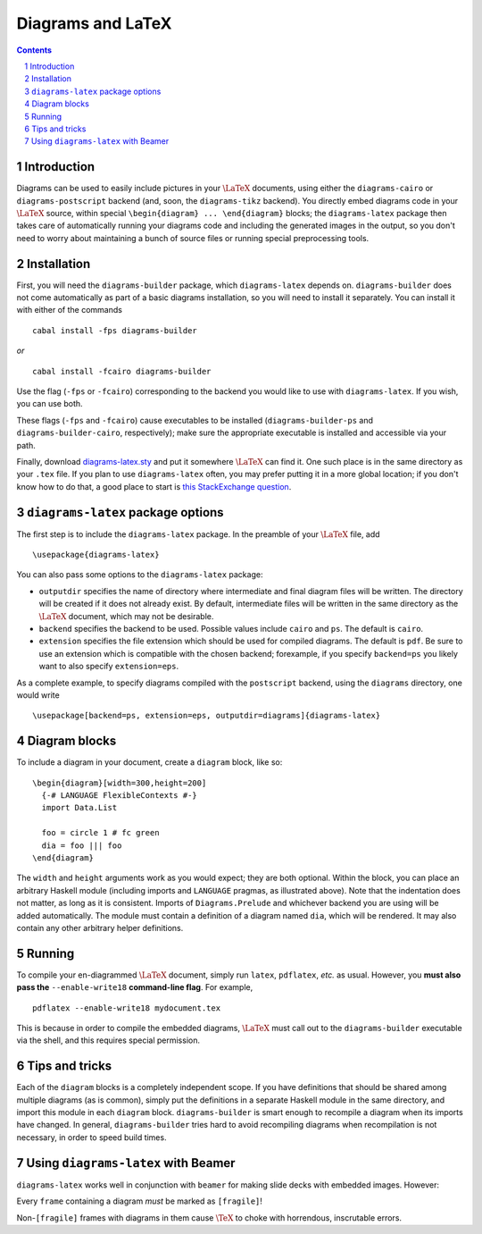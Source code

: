 .. role:: pkg(literal)
.. role:: hs(literal)
.. role:: mod(literal)
.. role:: repo(literal)

.. default-role:: hs
.. sectnum:: :depth: 2

====================
 Diagrams and LaTeX
====================

.. contents:: :depth: 2

Introduction
============

Diagrams can be used to easily include pictures in your `\LaTeX`:math:
documents, using either the `diagrams-cairo`:pkg: or
`diagrams-postscript`:pkg: backend (and, soon, the ``diagrams-tikz``
backend).  You directly embed diagrams code in your `\LaTeX`:math:
source, within special ``\begin{diagram} ... \end{diagram}`` blocks;
the ``diagrams-latex`` package then takes care of automatically
running your diagrams code and including the generated images in the
output, so you don't need to worry about maintaining a bunch of source
files or running special preprocessing tools.

Installation
============

First, you will need the `diagrams-builder`:pkg: package, which
``diagrams-latex`` depends on.  `diagrams-builder`:pkg: does not come
automatically as part of a basic diagrams installation, so you will
need to install it separately.  You can install it with either of the
commands

::

  cabal install -fps diagrams-builder

*or*

::

  cabal install -fcairo diagrams-builder

Use the flag (``-fps`` or ``-fcairo``) corresponding to the backend
you would like to use with ``diagrams-latex``.  If you wish, you can
use both.

These flags (``-fps`` and ``-fcairo``) cause executables to be
installed (``diagrams-builder-ps`` and
``diagrams-builder-cairo``, respectively); make sure the appropriate
executable is installed and accessible via your path.

Finally, download diagrams-latex.sty__ and put it somewhere `\LaTeX`:math:
can find it. One such place is in the same directory as your ``.tex``
file. If you plan to use ``diagrams-latex`` often, you may prefer
putting it in a more global location; if you don't know how to do that,
a good place to start is `this StackExchange question`_.

__ https://github.com/diagrams/diagrams-builder/blob/master/latex/diagrams-latex.sty
.. _`this StackExchange question`: http://tex.stackexchange.com/questions/1137/where-do-i-place-my-own-sty-files-to-make-them-available-to-all-my-tex-files

``diagrams-latex`` package options
==================================

The first step is to include the ``diagrams-latex`` package.  In the
preamble of your `\LaTeX`:math: file, add

::

  \usepackage{diagrams-latex}

You can also pass some options to the ``diagrams-latex`` package:

* ``outputdir`` specifies the name of directory where intermediate and
  final diagram files will be written.  The directory will be created
  if it does not already exist.  By default, intermediate files will
  be written in the same directory as the `\LaTeX`:math: document, which may
  not be desirable.

* ``backend`` specifies the backend to be used.  Possible values
  include ``cairo`` and ``ps``.  The default is ``cairo``.

* ``extension`` specifies the file extension which should be used for
  compiled diagrams.  The default is ``pdf``. Be sure to use an
  extension which is compatible with the chosen backend; forexample,
  if you specify ``backend=ps`` you likely want to also
  specify ``extension=eps``.

As a complete example, to specify diagrams compiled with the
``postscript`` backend, using the ``diagrams`` directory, one would
write

::

  \usepackage[backend=ps, extension=eps, outputdir=diagrams]{diagrams-latex}

Diagram blocks
==============

To include a diagram in your document, create a ``diagram`` block,
like so:

::

  \begin{diagram}[width=300,height=200]
    {-# LANGUAGE FlexibleContexts #-}
    import Data.List

    foo = circle 1 # fc green
    dia = foo ||| foo
  \end{diagram}

The ``width`` and ``height`` arguments work as you would expect; they
are both optional.  Within the block, you can place an arbitrary
Haskell module (including imports and ``LANGUAGE`` pragmas, as
illustrated above).  Note that the indentation does not matter, as
long as it is consistent.  Imports of `Diagrams.Prelude`:mod: and whichever
backend you are using will be added automatically.  The module must
contain a definition of a diagram named `dia`, which will be
rendered.  It may also contain any other arbitrary helper definitions.

Running
=======

To compile your en-diagrammed `\LaTeX`:math: document, simply run ``latex``,
``pdflatex``, *etc.* as usual.  However, you **must also pass the**
``--enable-write18`` **command-line flag**.  For example,

::

  pdflatex --enable-write18 mydocument.tex

This is because in order to compile the embedded diagrams, `\LaTeX`:math: must
call out to the ``diagrams-builder`` executable via the shell, and
this requires special permission.

Tips and tricks
===============

Each of the ``diagram`` blocks is a completely independent scope.  If
you have definitions that should be shared among multiple diagrams (as
is common), simply put the definitions in a separate Haskell module in
the same directory, and import this module in each ``diagram`` block.
`diagrams-builder`:pkg: is smart enough to recompile a diagram when
its imports have changed.  In general, `diagrams-builder`:pkg: tries
hard to avoid recompiling diagrams when recompilation is not
necessary, in order to speed build times.

Using ``diagrams-latex`` with Beamer
====================================

``diagrams-latex`` works well in conjunction with ``beamer`` for
making slide decks with embedded images.  However:

.. container:: warning

  Every ``frame`` containing a diagram *must* be marked as ``[fragile]``!

Non-``[fragile]`` frames with diagrams in them cause `\TeX`:math: to
choke with horrendous, inscrutable errors.
